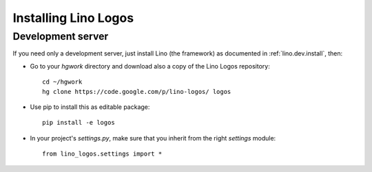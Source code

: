 .. _logos.install:

Installing Lino Logos
=======================

Development server
------------------

If you need only a development server, 
just install Lino (the framework) as documented 
in :ref:`lino.dev.install`, then:

- Go to your `hgwork` directory and 
  download also a copy of the Lino Logos repository::

    cd ~/hgwork
    hg clone https://code.google.com/p/lino-logos/ logos
    
- Use pip to install this as editable package::

    pip install -e logos

- In your project's `settings.py`, make sure that you inherit from 
  the right `settings` module::
    
    from lino_logos.settings import *


